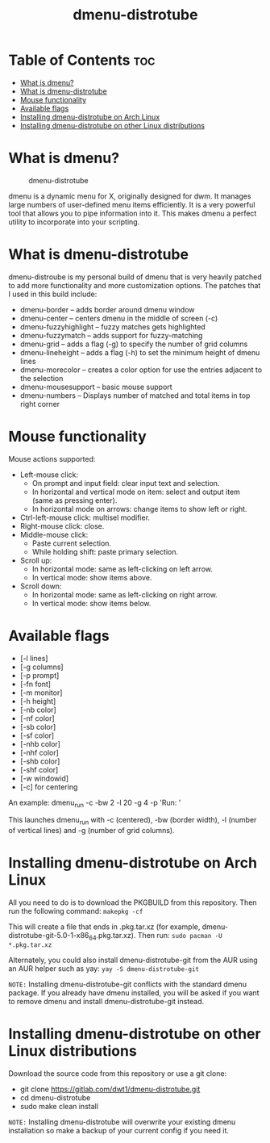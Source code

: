 #+TITLE: dmenu-distrotube

* Table of Contents :toc:
- [[#what-is-dmenu][What is dmenu?]]
- [[#what-is-dmenu-distrotube][What is dmenu-distrotube]]
- [[#mouse-functionality][Mouse functionality]]
- [[#available-flags][Available flags]]
- [[#installing-dmenu-distrotube-on-arch-linux][Installing dmenu-distrotube on Arch Linux]]
- [[#installing-dmenu-distrotube-on-other-linux-distributions][Installing dmenu-distrotube on other Linux distributions]]

* What is dmenu?
#+CAPTION: dmenu-distrotube
#+ATTR_HTML: :alt dmenu-distrotube :title dmenu-distrotube :align left
[[https://gitlab.com/dwt1/dotfiles/-/raw/master/.screenshots/dmenu-distrotube01.png]]

dmenu is a dynamic menu for X, originally designed for dwm. It manages large numbers of user-defined menu items efficiently.  It is a very powerful tool that allows you to pipe information into it.  This makes dmenu a perfect utility to incorporate into your scripting.
* What is dmenu-distrotube
dmenu-distroube is my personal build of dmenu that is very heavily patched to add more functionality and more customization options.  The patches that I used in this build include:
+ dmenu-border -- adds border around dmenu window
+ dmenu-center -- centers dmenu in the middle of screen (-c)
+ dmenu-fuzzyhighlight -- fuzzy matches gets highlighted
+ dmenu-fuzzymatch -- adds support for fuzzy-matching
+ dmenu-grid -- adds a flag (-g) to specify the number of grid columns
+ dmenu-lineheight -- adds a flag (-h) to set the minimum height of dmenu lines
+ dmenu-morecolor -- creates a color option for use the entries adjacent to the selection
+ dmenu-mousesupport -- basic mouse support
+ dmenu-numbers -- Displays number of matched and total items in top right corner
* Mouse functionality
Mouse actions supported:
+ Left-mouse click:
  - On prompt and input field: clear input text and selection.
  - In horizontal and vertical mode on item: select and output item (same as pressing enter).
  - In horizontal mode on arrows: change items to show left or right.
+ Ctrl-left-mouse click: multisel modifier.
+ Right-mouse click: close.
+ Middle-mouse click:
  - Paste current selection.
  - While holding shift: paste primary selection.
+ Scroll up:
  - In horizontal mode: same as left-clicking on left arrow.
  - In vertical mode: show items above.
+ Scroll down:
  - In horizontal mode: same as left-clicking on right arrow.
  - In vertical mode: show items below.
* Available flags
+ [-l lines]
+ [-g columns]
+ [-p prompt]
+ [-fn font]
+ [-m monitor]
+ [-h height]
+ [-nb color]
+ [-nf color]
+ [-sb color]
+ [-sf color]
+ [-nhb color]
+ [-nhf color]
+ [-shb color]
+ [-shf color]
+ [-w windowid]
+ [-c] for centering

An example: dmenu_run -c -bw 2 -l 20 -g 4 -p 'Run: '

This launches dmenu_run with -c (centered), -bw (border width), -l (number of vertical lines) and -g (number of grid columns).
* Installing dmenu-distrotube on Arch Linux
All you need to do is to download the PKGBUILD from this repository.  Then run the following command:
=makepkg -cf=

This will create a file that ends in .pkg.tar.xz (for example, dmenu-distrotube-git-5.0-1-x86_64.pkg.tar.xz).  Then run:
=sudo pacman -U *.pkg.tar.xz=

Alternately, you could also install dmenu-distrotube-git from the AUR using an AUR helper such as yay:
=yay -S dmenu-distrotube-git=

=NOTE:= Installing dmenu-distrotube-git conflicts with the standard dmenu package.  If you already have dmenu installed, you will be asked if you want to remove dmenu and install dmenu-distrotube-git instead.

* Installing dmenu-distrotube on other Linux distributions
Download the source code from this repository or use a git clone:

+ git clone https://gitlab.com/dwt1/dmenu-distrotube.git
+ cd dmenu-distrotube
+ sudo make clean install

=NOTE:= Installing dmenu-distrotube will overwrite your existing dmenu installation so make a backup of your current config if you need it.
